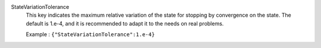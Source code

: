 .. index:: single: StateVariationTolerance

StateVariationTolerance
  This key indicates the maximum relative variation of the state for stopping
  by convergence on the state.  The default is 1.e-4, and it is recommended to
  adapt it to the needs on real problems.

  Example :
  ``{"StateVariationTolerance":1.e-4}``
